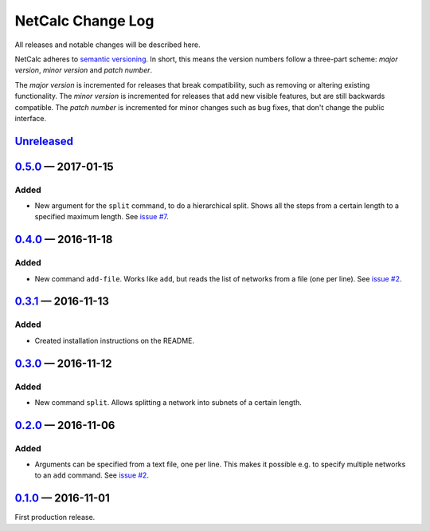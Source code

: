 NetCalc Change Log
==================

All releases and notable changes will be described here.

NetCalc adheres to `semantic versioning <http://semver.org>`_. In short, this
means the version numbers follow a three-part scheme: *major version*, *minor
version* and *patch number*.

The *major version* is incremented for releases that break compatibility, such
as removing or altering existing functionality. The *minor version* is
incremented for releases that add new visible features, but are still backwards
compatible. The *patch number* is incremented for minor changes such as bug
fixes, that don't change the public interface.


Unreleased__
------------
__ https://github.com/israel-lugo/netcalc/compare/v0.5.0...HEAD


0.5.0_ — 2017-01-15
-------------------

Added
.....

- New argument for the ``split`` command, to do a hierarchical split. Shows all
  the steps from a certain length to a specified maximum length. See
  `issue #7`_.


0.4.0_ — 2016-11-18
-------------------

Added
.....

- New command ``add-file``. Works like ``add``, but reads the list of networks
  from a file (one per line). See `issue #2`_.


0.3.1_ — 2016-11-13
-------------------

Added
.....

- Created installation instructions on the README.


0.3.0_ — 2016-11-12
-------------------

Added
.....

- New command ``split``. Allows splitting a network into subnets of a certain
  length.


0.2.0_ — 2016-11-06
-------------------

Added
.....

- Arguments can be specified from a text file, one per line. This makes it
  possible e.g. to specify multiple networks to an ``add`` command. See
  `issue #2`_.


0.1.0_ — 2016-11-01
-------------------

First production release.

.. _issue #2: https://github.com/israel-lugo/netcalc/issues/2
.. _issue #7: https://github.com/israel-lugo/netcalc/issues/7

.. _0.5.0: https://github.com/israel-lugo/netcalc/tree/v0.5.0
.. _0.4.0: https://github.com/israel-lugo/netcalc/tree/v0.4.0
.. _0.3.1: https://github.com/israel-lugo/netcalc/tree/v0.3.1
.. _0.3.0: https://github.com/israel-lugo/netcalc/tree/v0.3.0
.. _0.2.0: https://github.com/israel-lugo/netcalc/tree/v0.2.0
.. _0.1.0: https://github.com/israel-lugo/netcalc/tree/v0.1.0
